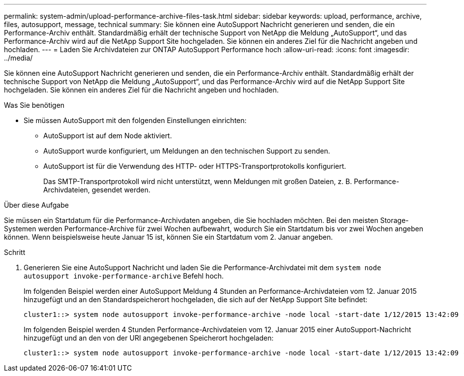 ---
permalink: system-admin/upload-performance-archive-files-task.html 
sidebar: sidebar 
keywords: upload, performance, archive, files, autosupport, message, technical 
summary: Sie können eine AutoSupport Nachricht generieren und senden, die ein Performance-Archiv enthält. Standardmäßig erhält der technische Support von NetApp die Meldung „AutoSupport“, und das Performance-Archiv wird auf die NetApp Support Site hochgeladen. Sie können ein anderes Ziel für die Nachricht angeben und hochladen. 
---
= Laden Sie Archivdateien zur ONTAP AutoSupport Performance hoch
:allow-uri-read: 
:icons: font
:imagesdir: ../media/


[role="lead"]
Sie können eine AutoSupport Nachricht generieren und senden, die ein Performance-Archiv enthält. Standardmäßig erhält der technische Support von NetApp die Meldung „AutoSupport“, und das Performance-Archiv wird auf die NetApp Support Site hochgeladen. Sie können ein anderes Ziel für die Nachricht angeben und hochladen.

.Was Sie benötigen
* Sie müssen AutoSupport mit den folgenden Einstellungen einrichten:
+
** AutoSupport ist auf dem Node aktiviert.
** AutoSupport wurde konfiguriert, um Meldungen an den technischen Support zu senden.
** AutoSupport ist für die Verwendung des HTTP- oder HTTPS-Transportprotokolls konfiguriert.
+
Das SMTP-Transportprotokoll wird nicht unterstützt, wenn Meldungen mit großen Dateien, z. B. Performance-Archivdateien, gesendet werden.





.Über diese Aufgabe
Sie müssen ein Startdatum für die Performance-Archivdaten angeben, die Sie hochladen möchten. Bei den meisten Storage-Systemen werden Performance-Archive für zwei Wochen aufbewahrt, wodurch Sie ein Startdatum bis vor zwei Wochen angeben können. Wenn beispielsweise heute Januar 15 ist, können Sie ein Startdatum vom 2. Januar angeben.

.Schritt
. Generieren Sie eine AutoSupport Nachricht und laden Sie die Performance-Archivdatei mit dem `system node autosupport invoke-performance-archive` Befehl hoch.
+
Im folgenden Beispiel werden einer AutoSupport Meldung 4 Stunden an Performance-Archivdateien vom 12. Januar 2015 hinzugefügt und an den Standardspeicherort hochgeladen, die sich auf der NetApp Support Site befindet:

+
[listing]
----
cluster1::> system node autosupport invoke-performance-archive -node local -start-date 1/12/2015 13:42:09 -duration 4h
----
+
Im folgenden Beispiel werden 4 Stunden Performance-Archivdateien vom 12. Januar 2015 einer AutoSupport-Nachricht hinzugefügt und an den von der URI angegebenen Speicherort hochgeladen:

+
[listing]
----
cluster1::> system node autosupport invoke-performance-archive -node local -start-date 1/12/2015 13:42:09 -duration 4h -uri https://files.company.com
----

